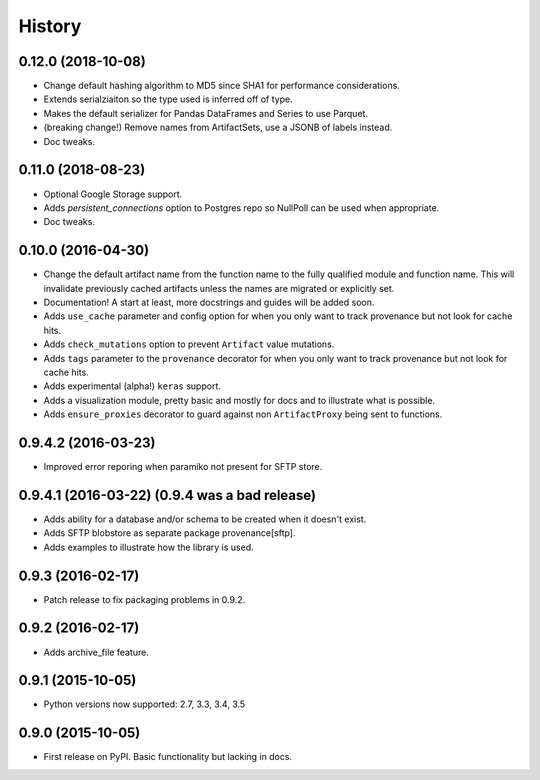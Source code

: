 .. :changelog:

History
=======


0.12.0 (2018-10-08)
------------
* Change default hashing algorithm to MD5 since SHA1 for performance considerations.
* Extends serialziaiton so the type used is inferred off of type.
* Makes the default serializer for Pandas DataFrames and Series to use Parquet.
* (breaking change!) Remove names from ArtifactSets, use a JSONB of labels instead.
* Doc tweaks.

0.11.0 (2018-08-23)
------------
* Optional Google Storage support.
* Adds `persistent_connections` option to Postgres repo so NullPoll can be used when appropriate.
* Doc tweaks.


0.10.0 (2016-04-30)
------------

* Change the default artifact name from the function name to the fully qualified module and function name.
  This will invalidate previously cached artifacts unless the names are migrated or explicitly set.
* Documentation! A start at least, more docstrings and guides will be added soon.
* Adds ``use_cache`` parameter and config option for when you only want to track provenance but not look for cache hits.
* Adds ``check_mutations`` option to prevent ``Artifact`` value mutations.
* Adds ``tags`` parameter to the ``provenance`` decorator for when you only want to track provenance but not look for cache hits.
* Adds experimental (alpha!) ``keras`` support.
* Adds a visualization module, pretty basic and mostly for docs and to illustrate what is possible.
* Adds ``ensure_proxies`` decorator to guard against non ``ArtifactProxy`` being sent to functions.

0.9.4.2 (2016-03-23)
---------------------

* Improved error reporing when paramiko not present for SFTP store.

0.9.4.1 (2016-03-22) (0.9.4 was a bad release)
---------------------

* Adds ability for a database and/or schema to be created when it doesn't exist.
* Adds SFTP blobstore as separate package provenance[sftp].
* Adds examples to illustrate how the library is used.

0.9.3 (2016-02-17)
---------------------

* Patch release to fix packaging problems in 0.9.2.

0.9.2 (2016-02-17)
---------------------

* Adds archive_file feature.

0.9.1 (2015-10-05)
---------------------

* Python versions now supported: 2.7, 3.3, 3.4, 3.5

0.9.0 (2015-10-05)
---------------------

* First release on PyPI. Basic functionality but lacking in docs.
